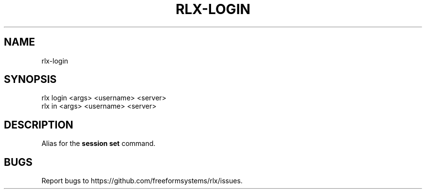.TH "RLX-LOGIN" "1" "September 2014" "rlx-login 0.1.375" "User Commands"
.SH "NAME"
rlx-login
.SH "SYNOPSIS"

.SP
rlx login <args> <username> <server>
.br
rlx in <args> <username> <server>
.SH "DESCRIPTION"
.PP
Alias for the \fBsession set\fR command.
.SH "BUGS"
.PP
Report bugs to https://github.com/freeformsystems/rlx/issues.
